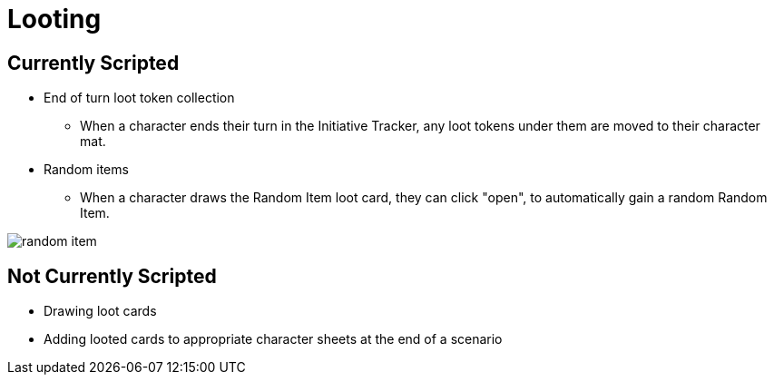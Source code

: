 = Looting

== Currently Scripted

* End of turn loot token collection
** When a character ends their turn in the Initiative Tracker,
any loot tokens under them are moved to their character mat.
[#random_item]
* Random items
** When a character draws the Random Item loot card, they can click "open", to automatically gain a random Random Item.

image::random-item.png[]

== Not Currently Scripted

* Drawing loot cards
* Adding looted cards to appropriate character sheets at the end of a scenario

